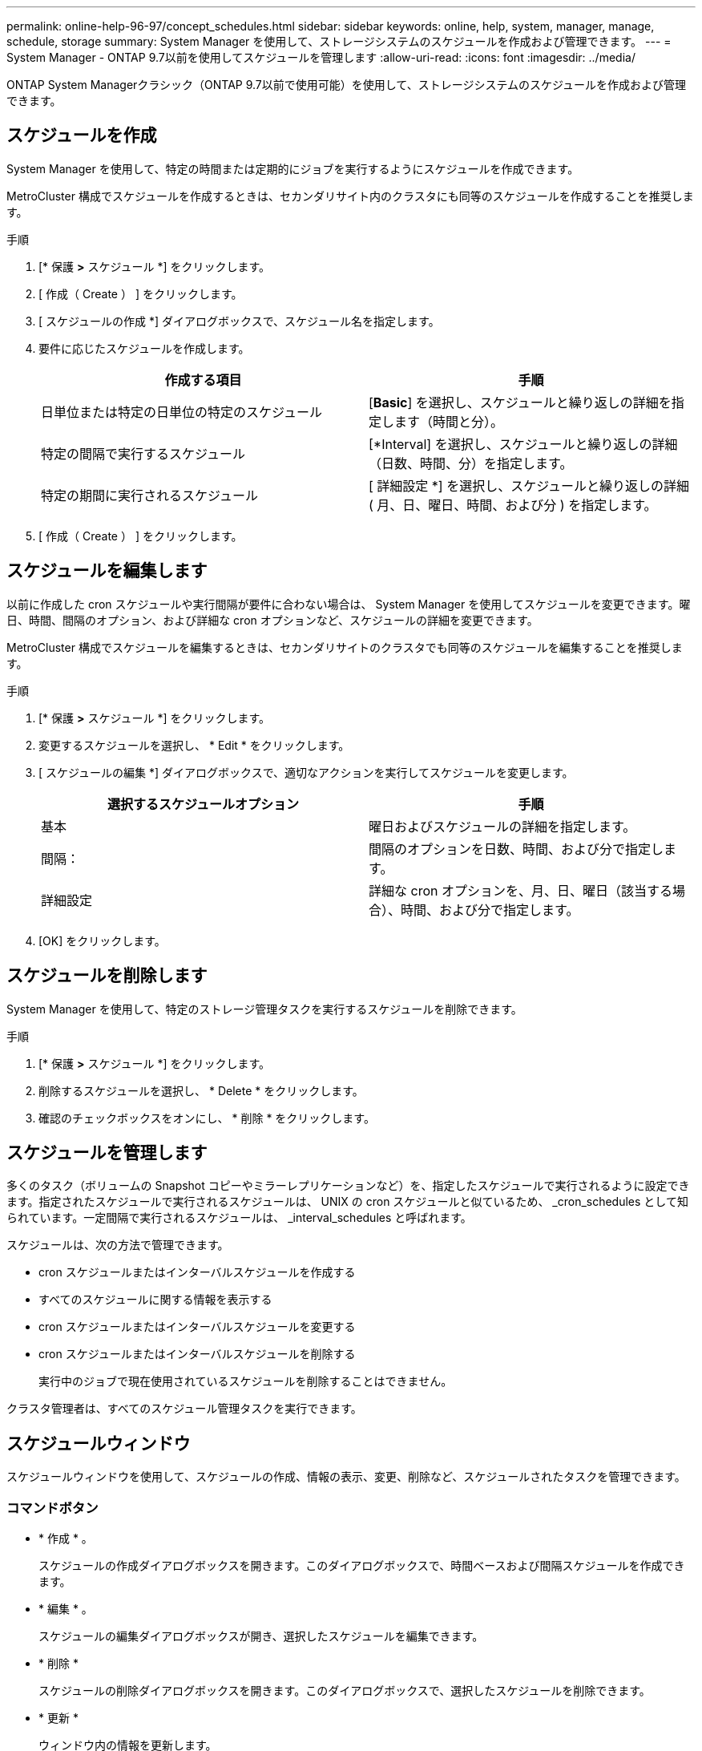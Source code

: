 ---
permalink: online-help-96-97/concept_schedules.html 
sidebar: sidebar 
keywords: online, help, system, manager, manage, schedule, storage 
summary: System Manager を使用して、ストレージシステムのスケジュールを作成および管理できます。 
---
= System Manager - ONTAP 9.7以前を使用してスケジュールを管理します
:allow-uri-read: 
:icons: font
:imagesdir: ../media/


[role="lead"]
ONTAP System Managerクラシック（ONTAP 9.7以前で使用可能）を使用して、ストレージシステムのスケジュールを作成および管理できます。



== スケジュールを作成

System Manager を使用して、特定の時間または定期的にジョブを実行するようにスケジュールを作成できます。

MetroCluster 構成でスケジュールを作成するときは、セカンダリサイト内のクラスタにも同等のスケジュールを作成することを推奨します。

.手順
. [* 保護 *>* スケジュール *] をクリックします。
. [ 作成（ Create ） ] をクリックします。
. [ スケジュールの作成 *] ダイアログボックスで、スケジュール名を指定します。
. 要件に応じたスケジュールを作成します。
+
|===
| 作成する項目 | 手順 


 a| 
日単位または特定の日単位の特定のスケジュール
 a| 
[*Basic*] を選択し、スケジュールと繰り返しの詳細を指定します（時間と分）。



 a| 
特定の間隔で実行するスケジュール
 a| 
[*Interval] を選択し、スケジュールと繰り返しの詳細（日数、時間、分）を指定します。



 a| 
特定の期間に実行されるスケジュール
 a| 
[ 詳細設定 *] を選択し、スケジュールと繰り返しの詳細 ( 月、日、曜日、時間、および分 ) を指定します。

|===
. [ 作成（ Create ） ] をクリックします。




== スケジュールを編集します

以前に作成した cron スケジュールや実行間隔が要件に合わない場合は、 System Manager を使用してスケジュールを変更できます。曜日、時間、間隔のオプション、および詳細な cron オプションなど、スケジュールの詳細を変更できます。

MetroCluster 構成でスケジュールを編集するときは、セカンダリサイトのクラスタでも同等のスケジュールを編集することを推奨します。

.手順
. [* 保護 *>* スケジュール *] をクリックします。
. 変更するスケジュールを選択し、 * Edit * をクリックします。
. [ スケジュールの編集 *] ダイアログボックスで、適切なアクションを実行してスケジュールを変更します。
+
|===
| 選択するスケジュールオプション | 手順 


 a| 
基本
 a| 
曜日およびスケジュールの詳細を指定します。



 a| 
間隔：
 a| 
間隔のオプションを日数、時間、および分で指定します。



 a| 
詳細設定
 a| 
詳細な cron オプションを、月、日、曜日（該当する場合）、時間、および分で指定します。

|===
. [OK] をクリックします。




== スケジュールを削除します

[role="lead"]
System Manager を使用して、特定のストレージ管理タスクを実行するスケジュールを削除できます。

.手順
. [* 保護 *>* スケジュール *] をクリックします。
. 削除するスケジュールを選択し、 * Delete * をクリックします。
. 確認のチェックボックスをオンにし、 * 削除 * をクリックします。




== スケジュールを管理します

多くのタスク（ボリュームの Snapshot コピーやミラーレプリケーションなど）を、指定したスケジュールで実行されるように設定できます。指定されたスケジュールで実行されるスケジュールは、 UNIX の cron スケジュールと似ているため、 _cron_schedules として知られています。一定間隔で実行されるスケジュールは、 _interval_schedules と呼ばれます。

スケジュールは、次の方法で管理できます。

* cron スケジュールまたはインターバルスケジュールを作成する
* すべてのスケジュールに関する情報を表示する
* cron スケジュールまたはインターバルスケジュールを変更する
* cron スケジュールまたはインターバルスケジュールを削除する
+
実行中のジョブで現在使用されているスケジュールを削除することはできません。



クラスタ管理者は、すべてのスケジュール管理タスクを実行できます。



== スケジュールウィンドウ

スケジュールウィンドウを使用して、スケジュールの作成、情報の表示、変更、削除など、スケジュールされたタスクを管理できます。



=== コマンドボタン

* * 作成 * 。
+
スケジュールの作成ダイアログボックスを開きます。このダイアログボックスで、時間ベースおよび間隔スケジュールを作成できます。

* * 編集 * 。
+
スケジュールの編集ダイアログボックスが開き、選択したスケジュールを編集できます。

* * 削除 *
+
スケジュールの削除ダイアログボックスを開きます。このダイアログボックスで、選択したスケジュールを削除できます。

* * 更新 *
+
ウィンドウ内の情報を更新します。





=== スケジュールのリスト

* * 名前 *
+
スケジュールの名前を示します。

* * タイプ *
+
schedule-time-based または interval] ベースのタイプを指定します。





=== 詳細領域

詳細領域には、選択したスケジュールが実行されるタイミングに関する情報が表示されます。
